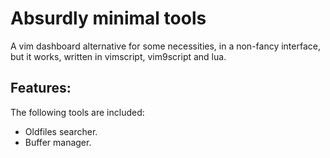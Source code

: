 * Absurdly minimal tools

  A vim dashboard alternative for some necessities, in a non-fancy interface,
  but it works, written in vimscript, vim9script and lua.

** Features:

   The following tools are included:

   - Oldfiles searcher.
   - Buffer manager.
